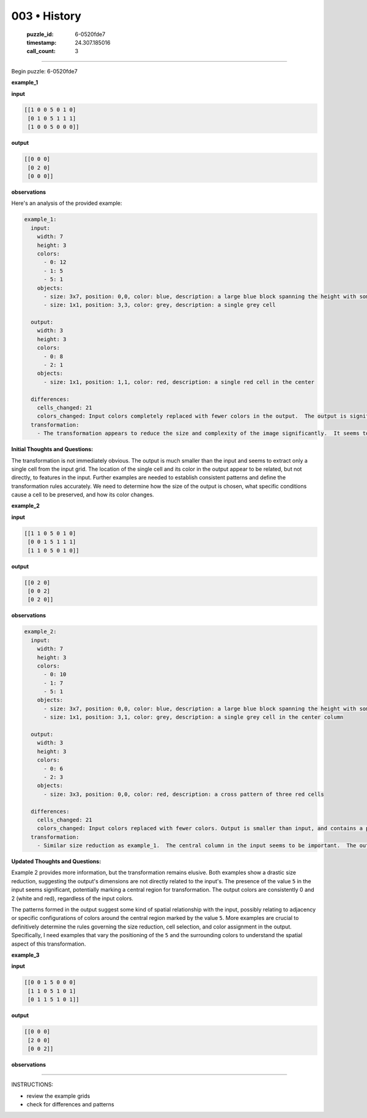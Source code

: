003 • History
=============

   :puzzle_id: 6-0520fde7
   :timestamp: 24.307.185016
   :call_count: 3




====


Begin puzzle: 6-0520fde7



**example_1**



**input**



.. code-block::

    [[1 0 0 5 0 1 0]
     [0 1 0 5 1 1 1]
     [1 0 0 5 0 0 0]]


.. image:: _images/000-example_1_input.png
   :alt: _images/000-example_1_input.png



**output**



.. code-block::

    [[0 0 0]
     [0 2 0]
     [0 0 0]]


.. image:: _images/000-example_1_output.png
   :alt: _images/000-example_1_output.png



**observations**



Here's an analysis of the provided example:

.. code-block:: yaml

   example_1:
     input:
       width: 7
       height: 3
       colors:
         - 0: 12
         - 1: 5
         - 5: 1
       objects:
         - size: 3x7, position: 0,0, color: blue, description: a large blue block spanning the height with some gaps
         - size: 1x1, position: 3,3, color: grey, description: a single grey cell

     output:
       width: 3
       height: 3
       colors:
         - 0: 8
         - 2: 1
       objects:
         - size: 1x1, position: 1,1, color: red, description: a single red cell in the center

     differences:
       cells_changed: 21
       colors_changed: Input colors completely replaced with fewer colors in the output.  The output is significantly smaller than the input.
     transformation:
       - The transformation appears to reduce the size and complexity of the image significantly.  It seems to only preserve a central cell if it has a value of 5 in the input.  The color of the central cell in the output is different from the input. The specific rules for the reduction in size and selection of the single central cell are unclear.

**Initial Thoughts and Questions:**

The transformation is not immediately obvious.  The output is much smaller than the input and seems to extract only a single cell from the input grid.  The location of the single cell and its color in the output appear to be related, but not directly, to features in the input.  Further examples are needed to establish consistent patterns and define the transformation rules accurately.  We need to determine how the size of the output is chosen, what specific conditions cause a cell to be preserved, and how its color changes.



**example_2**



**input**



.. code-block::

    [[1 1 0 5 0 1 0]
     [0 0 1 5 1 1 1]
     [1 1 0 5 0 1 0]]


.. image:: _images/001-example_2_input.png
   :alt: _images/001-example_2_input.png



**output**



.. code-block::

    [[0 2 0]
     [0 0 2]
     [0 2 0]]


.. image:: _images/001-example_2_output.png
   :alt: _images/001-example_2_output.png



**observations**



.. code-block:: yaml

   example_2:
     input:
       width: 7
       height: 3
       colors:
         - 0: 10
         - 1: 7
         - 5: 1
       objects:
         - size: 3x7, position: 0,0, color: blue, description: a large blue block spanning the height with some gaps
         - size: 1x1, position: 3,1, color: grey, description: a single grey cell in the center column

     output:
       width: 3
       height: 3
       colors:
         - 0: 6
         - 2: 3
       objects:
         - size: 3x3, position: 0,0, color: red, description: a cross pattern of three red cells

     differences:
       cells_changed: 21
       colors_changed: Input colors replaced with fewer colors. Output is smaller than input, and contains a pattern of red cells.
     transformation:
       - Similar size reduction as example_1.  The central column in the input seems to be important.  The output shows a pattern of red cells related to the presence of blue/grey cells in the input.  The relationship isn't immediately clear, requiring more examples.

**Updated Thoughts and Questions:**

Example 2 provides more information, but the transformation remains elusive.  Both examples show a drastic size reduction, suggesting the output's dimensions are not directly related to the input's.  The presence of the value ``5`` in the input seems significant, potentially marking a central region for transformation.  The output colors are consistently 0 and 2 (white and red), regardless of the input colors.  

The patterns formed in the output suggest some kind of spatial relationship with the input, possibly relating to adjacency or specific configurations of colors around the central region marked by the value ``5``.  More examples are crucial to definitively determine the rules governing the size reduction, cell selection, and color assignment in the output.  Specifically, I need examples that vary the positioning of the ``5`` and the surrounding colors to understand the spatial aspect of this transformation.



**example_3**



**input**



.. code-block::

    [[0 0 1 5 0 0 0]
     [1 1 0 5 1 0 1]
     [0 1 1 5 1 0 1]]


.. image:: _images/002-example_3_input.png
   :alt: _images/002-example_3_input.png



**output**



.. code-block::

    [[0 0 0]
     [2 0 0]
     [0 0 2]]


.. image:: _images/002-example_3_output.png
   :alt: _images/002-example_3_output.png



**observations**



================================================================================



INSTRUCTIONS:




* review the example grids




* check for differences and patterns



.. seealso::

   - :doc:`003-prompt`
   - :doc:`003-response`

